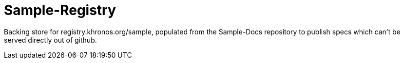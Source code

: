 = Sample-Registry

Backing store for registry.khronos.org/sample, populated from the
Sample-Docs repository to publish specs which can't be served directly out
of github.
